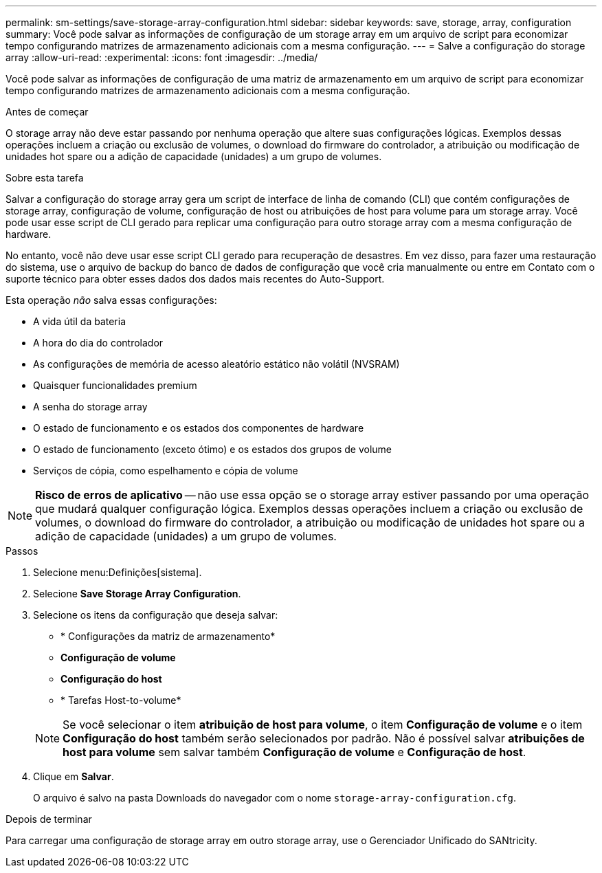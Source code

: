 ---
permalink: sm-settings/save-storage-array-configuration.html 
sidebar: sidebar 
keywords: save, storage, array, configuration 
summary: Você pode salvar as informações de configuração de um storage array em um arquivo de script para economizar tempo configurando matrizes de armazenamento adicionais com a mesma configuração. 
---
= Salve a configuração do storage array
:allow-uri-read: 
:experimental: 
:icons: font
:imagesdir: ../media/


[role="lead"]
Você pode salvar as informações de configuração de uma matriz de armazenamento em um arquivo de script para economizar tempo configurando matrizes de armazenamento adicionais com a mesma configuração.

.Antes de começar
O storage array não deve estar passando por nenhuma operação que altere suas configurações lógicas. Exemplos dessas operações incluem a criação ou exclusão de volumes, o download do firmware do controlador, a atribuição ou modificação de unidades hot spare ou a adição de capacidade (unidades) a um grupo de volumes.

.Sobre esta tarefa
Salvar a configuração do storage array gera um script de interface de linha de comando (CLI) que contém configurações de storage array, configuração de volume, configuração de host ou atribuições de host para volume para um storage array. Você pode usar esse script de CLI gerado para replicar uma configuração para outro storage array com a mesma configuração de hardware.

No entanto, você não deve usar esse script CLI gerado para recuperação de desastres. Em vez disso, para fazer uma restauração do sistema, use o arquivo de backup do banco de dados de configuração que você cria manualmente ou entre em Contato com o suporte técnico para obter esses dados dos dados mais recentes do Auto-Support.

Esta operação _não_ salva essas configurações:

* A vida útil da bateria
* A hora do dia do controlador
* As configurações de memória de acesso aleatório estático não volátil (NVSRAM)
* Quaisquer funcionalidades premium
* A senha do storage array
* O estado de funcionamento e os estados dos componentes de hardware
* O estado de funcionamento (exceto ótimo) e os estados dos grupos de volume
* Serviços de cópia, como espelhamento e cópia de volume


[NOTE]
====
*Risco de erros de aplicativo* -- não use essa opção se o storage array estiver passando por uma operação que mudará qualquer configuração lógica. Exemplos dessas operações incluem a criação ou exclusão de volumes, o download do firmware do controlador, a atribuição ou modificação de unidades hot spare ou a adição de capacidade (unidades) a um grupo de volumes.

====
.Passos
. Selecione menu:Definições[sistema].
. Selecione *Save Storage Array Configuration*.
. Selecione os itens da configuração que deseja salvar:
+
** * Configurações da matriz de armazenamento*
** *Configuração de volume*
** *Configuração do host*
** * Tarefas Host-to-volume*


+
[NOTE]
====
Se você selecionar o item *atribuição de host para volume*, o item *Configuração de volume* e o item *Configuração do host* também serão selecionados por padrão. Não é possível salvar *atribuições de host para volume* sem salvar também *Configuração de volume* e *Configuração de host*.

====
. Clique em *Salvar*.
+
O arquivo é salvo na pasta Downloads do navegador com o nome `storage-array-configuration.cfg`.



.Depois de terminar
Para carregar uma configuração de storage array em outro storage array, use o Gerenciador Unificado do SANtricity.
